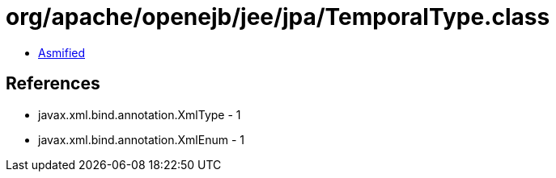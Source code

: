 = org/apache/openejb/jee/jpa/TemporalType.class

 - link:TemporalType-asmified.java[Asmified]

== References

 - javax.xml.bind.annotation.XmlType - 1
 - javax.xml.bind.annotation.XmlEnum - 1

